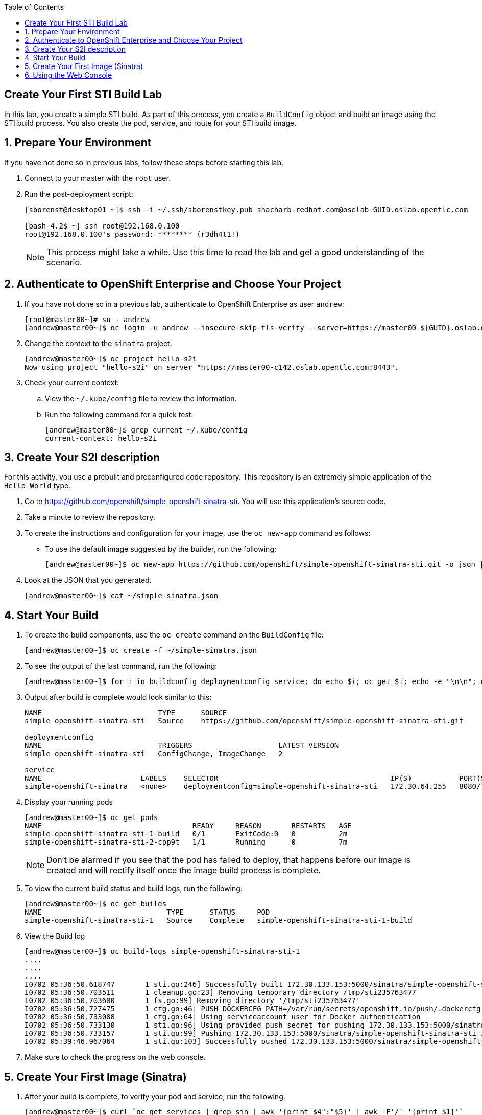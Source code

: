 :icons: images/icons
:toc2:

== Create Your First STI Build Lab

In this lab, you create a simple STI build. As part of this process, you create a `BuildConfig` object and build an image using the STI build process. You also create the pod, service, and route for your STI build image. 

:numbered:
== Prepare Your Environment

If you have not done so in previous labs, follow these steps before starting this lab.

. Connect to your master with the `root` user.
. Run the post-deployment script:
+
----
[sborenst@desktop01 ~]$ ssh -i ~/.ssh/sborenstkey.pub shacharb-redhat.com@oselab-GUID.oslab.opentlc.com

[bash-4.2$ ~] ssh root@192.168.0.100
root@192.168.0.100's password: ******** (r3dh4t1!) 
----
+
[NOTE] 
This process might take a while. Use this time to read the lab and get a good understanding of the scenario.


== Authenticate to OpenShift Enterprise and Choose Your Project 

. If you have not done so in a previous lab, authenticate to OpenShift Enterprise as user `andrew`:
+ 
----

[root@master00~]# su - andrew
[andrew@master00~]$ oc login -u andrew --insecure-skip-tls-verify --server=https://master00-${GUID}.oslab.opentlc.com:8443

----

. Change the context to the `sinatra` project: 
+
---- 

[andrew@master00~]$ oc project hello-s2i
Now using project "hello-s2i" on server "https://master00-c142.oslab.opentlc.com:8443".

----

. Check your current context: 

.. View the `~/.kube/config` file to review the information.
.. Run the following command for a quick test:
+
----

[andrew@master00~]$ grep current ~/.kube/config
current-context: hello-s2i

----

== Create Your S2I description

For this activity, you use a prebuilt and preconfigured code repository. This repository is an extremely simple application of the `Hello World` type.

. Go to link:https://github.com/openshift/simple-openshift-sinatra-sti[https://github.com/openshift/simple-openshift-sinatra-sti]. You will use this application's source code.

. Take a minute to review the repository.
. To create the instructions and configuration for your image, use the `oc new-app` command as follows:
** To use the default image suggested by the builder, run the following: 
+
----

[andrew@master00~]$ oc new-app https://github.com/openshift/simple-openshift-sinatra-sti.git -o json | tee ~/simple-sinatra.json
----

. Look at the JSON that you generated.
+
----
[andrew@master00~]$ cat ~/simple-sinatra.json

----

== Start Your Build

 
. To create the build components, use the `oc create` command on the `BuildConfig` file:
+
----

[andrew@master00~]$ oc create -f ~/simple-sinatra.json

----

. To see the output of the last command, run the following:
+
----
 
[andrew@master00~]$ for i in buildconfig deploymentconfig service; do echo $i; oc get $i; echo -e "\n\n"; done


----

. Output after build is complete would look similar to this: 
+
----
NAME                           TYPE      SOURCE
simple-openshift-sinatra-sti   Source    https://github.com/openshift/simple-openshift-sinatra-sti.git

deploymentconfig
NAME                           TRIGGERS                    LATEST VERSION
simple-openshift-sinatra-sti   ConfigChange, ImageChange   2

service
NAME                       LABELS    SELECTOR                                        IP(S)           PORT(S)
simple-openshift-sinatra   <none>    deploymentconfig=simple-openshift-sinatra-sti   172.30.64.255   8080/TCP

----

. Display your running pods 
+
----
[andrew@master00~]$ oc get pods
NAME                                   READY     REASON       RESTARTS   AGE
simple-openshift-sinatra-sti-1-build   0/1       ExitCode:0   0          2m
simple-openshift-sinatra-sti-2-cpp9t   1/1       Running      0          7m


----
+

NOTE: Don't be alarmed if you see that the pod has failed to deploy, that happens before our image is created and will rectify itself once the image build process is complete.


. To view the current build status and build logs, run the following:
+
----

[andrew@master00~]$ oc get builds
NAME                             TYPE      STATUS     POD
simple-openshift-sinatra-sti-1   Source    Complete   simple-openshift-sinatra-sti-1-build

----

. View the Build log 
+
----
[andrew@master00~]$ oc build-logs simple-openshift-sinatra-sti-1
....
....
....
I0702 05:36:50.618747       1 sti.go:246] Successfully built 172.30.133.153:5000/sinatra/simple-openshift-sinatra-sti
I0702 05:36:50.703511       1 cleanup.go:23] Removing temporary directory /tmp/sti235763477
I0702 05:36:50.703600       1 fs.go:99] Removing directory '/tmp/sti235763477'
I0702 05:36:50.727475       1 cfg.go:46] PUSH_DOCKERCFG_PATH=/var/run/secrets/openshift.io/push/.dockercfg
I0702 05:36:50.733088       1 cfg.go:64] Using serviceaccount user for Docker authentication
I0702 05:36:50.733130       1 sti.go:96] Using provided push secret for pushing 172.30.133.153:5000/sinatra/simple-openshift-sinatra-sti image
I0702 05:36:50.733157       1 sti.go:99] Pushing 172.30.133.153:5000/sinatra/simple-openshift-sinatra-sti image ...
I0702 05:39:46.967064       1 sti.go:103] Successfully pushed 172.30.133.153:5000/sinatra/simple-openshift-sinatra-sti



----

. Make sure to check the progress on the web console.

== Create Your First Image (Sinatra)

. After your build is complete, to verify your pod and service, run the following:
+ 
---- 

[andrew@master00~]$ curl `oc get services | grep sin | awk '{print $4":"$5}' | awk -F'/' '{print $1}'`
Hello, Sinatra!

----

. Your last step is to add a route to make the application publicly accessible. To do this, run the following: 
+
----

[andrew@master00~]$ oc expose service simple-openshift-sinatra --hostname=mysinatra.cloudapps-$GUID.oslab.opentlc.com



[andrew@master00~]$ oc get routes 
NAME                       HOST/PORT                                        PATH      SERVICE                    LABELS
simple-openshift-sinatra   mysinatra.cloudapps-f4fc.oslab.opentlc.com             simple-openshift-sinatra   

[andrew@master00~]$ curl http://mysinatra.cloudapps-$GUID.oslab.opentlc.com
Hello, Sinatra!
----

== Using the Web Console 

. Using what you learned in this chapter, create an application using the Web Console and the command line.
.. Create a project called "nodejs"
.. The Application repository is link:https://github.com/openshift/nodejs-ex[https://github.com/openshift/nodejs-ex]
.. Use the "nodejs:0.10" image
.. Create a route and expose the service to the world under the name : http://nodejs.cloudapps-f4fc.oslab.opentlc.com/
... Try to explore the *oc edit route* command
.. Make sure Application has 4 replicas.

NOTE: At this point the web console can create a local route. To create an external route use the *oc expose* command or edit the existing route with *oc edit route*


